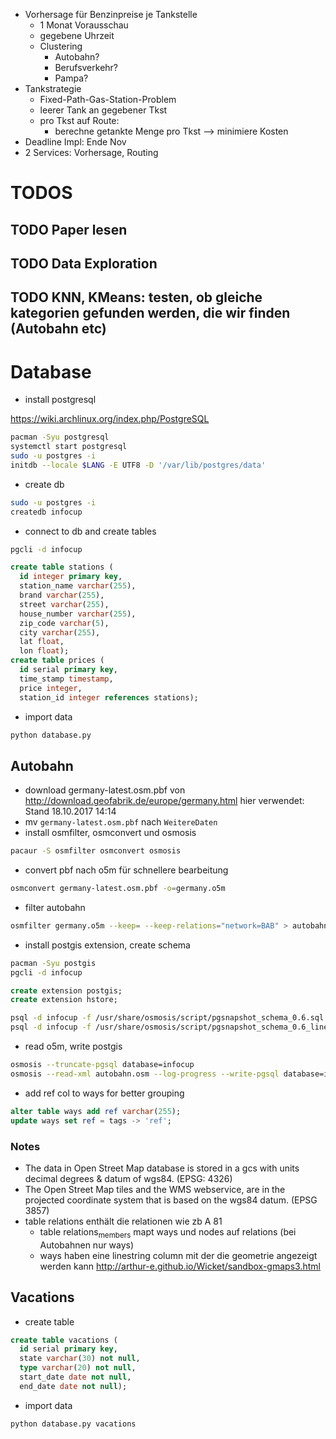 - Vorhersage für Benzinpreise je Tankstelle
  - 1 Monat Vorausschau
  - gegebene Uhrzeit
  - Clustering
    - Autobahn?
    - Berufsverkehr?
    - Pampa?
- Tankstrategie
  - Fixed-Path-Gas-Station-Problem
  - leerer Tank an gegebener Tkst
  - pro Tkst auf Route:
    - berechne getankte Menge pro Tkst --> minimiere Kosten
- Deadline Impl: Ende Nov
- 2 Services: Vorhersage, Routing

* TODOS
** TODO Paper lesen
** TODO Data Exploration
** TODO KNN, KMeans: testen, ob gleiche kategorien gefunden werden, die wir finden (Autobahn etc)
* Database
- install postgresql
[[https://wiki.archlinux.org/index.php/PostgreSQL]]
#+begin_src sh
pacman -Syu postgresql
systemctl start postgresql
sudo -u postgres -i
initdb --locale $LANG -E UTF8 -D '/var/lib/postgres/data'
#+end_src
- create db
#+begin_src sh
sudo -u postgres -i
createdb infocup
#+end_src
- connect to db and create tables
#+begin_src sh
pgcli -d infocup
#+end_src
#+begin_src sql
create table stations (
  id integer primary key,
  station_name varchar(255),
  brand varchar(255),
  street varchar(255),
  house_number varchar(255),
  zip_code varchar(5),
  city varchar(255),
  lat float,
  lon float);
create table prices (
  id serial primary key,
  time_stamp timestamp,
  price integer,
  station_id integer references stations);
#+end_src
- import data
#+begin_src sh
python database.py
#+end_src
** Autobahn
- download germany-latest.osm.pbf von [[http://download.geofabrik.de/europe/germany.html]] hier verwendet: Stand 18.10.2017 14:14
- mv =germany-latest.osm.pbf= nach =WeitereDaten=
- install osmfilter, osmconvert und osmosis
#+begin_src sh
pacaur -S osmfilter osmconvert osmosis
#+end_src
- convert pbf nach o5m für schnellere bearbeitung
#+begin_src sh
osmconvert germany-latest.osm.pbf -o=germany.o5m
#+end_src
- filter autobahn
#+begin_src sh
osmfilter germany.o5m --keep= --keep-relations="network=BAB" > autobahn.osm
#+end_src
- install postgis extension, create schema
#+begin_src sh
pacman -Syu postgis
pgcli -d infocup
#+end_src
#+begin_src sql
create extension postgis;
create extension hstore;
#+end_src
#+begin_src sh
psql -d infocup -f /usr/share/osmosis/script/pgsnapshot_schema_0.6.sql
psql -d infocup -f /usr/share/osmosis/script/pgsnapshot_schema_0.6_linestring.sql 
#+end_src
- read o5m, write postgis
#+begin_src sh
osmosis --truncate-pgsql database=infocup
osmosis --read-xml autobahn.osm --log-progress --write-pgsql database=infocup
#+end_src
- add ref col to ways for better grouping
#+begin_src sql
alter table ways add ref varchar(255);
update ways set ref = tags -> 'ref';
#+end_src

*** Notes
- The data in Open Street Map database is stored in a gcs with units decimal degrees & datum of wgs84. (EPSG: 4326)
- The Open Street Map tiles and the WMS webservice, are in the projected coordinate system that is based on the wgs84 datum. (EPSG 3857)
- table relations enthält die relationen wie zb A 81
  - table relations_members mapt ways und nodes auf relations (bei Autobahnen nur ways)
  - ways haben eine linestring column mit der die geometrie angezeigt werden kann [[http://arthur-e.github.io/Wicket/sandbox-gmaps3.html]]
** Vacations
- create table
#+begin_src sql
create table vacations (
  id serial primary key,
  state varchar(30) not null,
  type varchar(20) not null,
  start_date date not null,
  end_date date not null);
#+end_src
- import data
#+begin_src sh
python database.py vacations
#+end_src
